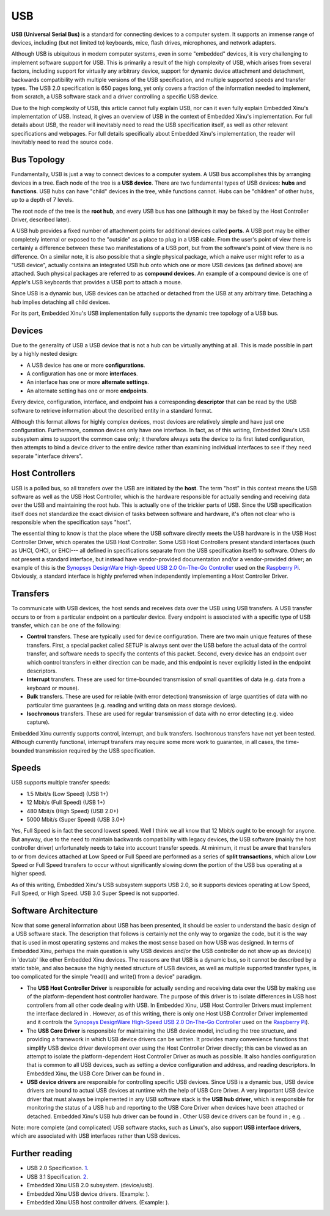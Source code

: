 USB
===

**USB (Universal Serial Bus)** is a standard for connecting devices to a
computer system. It supports an immense range of devices, including (but
not limited to) keyboards, mice, flash drives, microphones, and network
adapters.

Although USB is ubiquitous in modern computer systems, even in some
"embedded" devices, it is very challenging to implement software support
for USB. This is primarily a result of the high complexity of USB, which
arises from several factors, including support for virtually any
arbitrary device, support for dynamic device attachment and detachment,
backwards compatibility with multiple versions of the USB specification,
and multiple supported speeds and transfer types. The USB 2.0
specification is 650 pages long, yet only covers a fraction of the
information needed to implement, from scratch, a USB software stack and
a driver controlling a specific USB device.

Due to the high complexity of USB, this article cannot fully explain
USB, nor can it even fully explain Embedded Xinu's implementation of
USB. Instead, it gives an overview of USB in the context of Embedded
Xinu's implementation. For full details about USB, the reader will
inevitably need to read the USB specification itself, as well as other
relevant specifications and webpages. For full details specifically
about Embedded Xinu's implementation, the reader will inevitably need to
read the source code.

Bus Topology
------------

Fundamentally, USB is just a way to connect devices to a computer
system. A USB bus accomplishes this by arranging devices in a tree. Each
node of the tree is a **USB device**. There are two fundamental types of
USB devices: **hubs** and **functions**. USB hubs can have "child"
devices in the tree, while functions cannot. Hubs can be "children" of
other hubs, up to a depth of 7 levels.

The root node of the tree is the **root hub**, and every USB bus has one
(although it may be faked by the Host Controller Driver, described
later).

A USB hub provides a fixed number of attachment points for additional
devices called **ports**. A USB port may be either completely internal
or exposed to the "outside" as a place to plug in a USB cable. From the
user's point of view there is certainly a difference between these two
manifestations of a USB port, but from the software's point of view
there is no difference. On a similar note, it is also possible that a
single physical package, which a naive user might refer to as a "USB
device", actually contains an integrated USB hub onto which one or more
USB devices (as defined above) are attached. Such physical packages are
referred to as **compound devices**. An example of a compound device is
one of Apple's USB keyboards that provides a USB port to attach a mouse.

Since USB is a dynamic bus, USB devices can be attached or detached from
the USB at any arbitrary time. Detaching a hub implies detaching all
child devices.

For its part, Embedded Xinu's USB implementation fully supports the
dynamic tree topology of a USB bus.

Devices
-------

Due to the generality of USB a USB device that is not a hub can be
virtually anything at all. This is made possible in part by a highly
nested design:

-  A USB device has one or more **configurations**.
-  A configuration has one or more **interfaces**.
-  An interface has one or more **alternate settings**.
-  An alternate setting has one or more **endpoints**.

Every device, configuration, interface, and endpoint has a corresponding
**descriptor** that can be read by the USB software to retrieve
information about the described entity in a standard format.

Although this format allows for highly complex devices, most devices are
relatively simple and have just one configuration. Furthermore, common
devices only have one interface. In fact, as of this writing, Embedded
Xinu's USB subsystem aims to support the common case only; it therefore
always sets the device to its first listed configuration, then attempts
to bind a device driver to the entire device rather than examining
individual interfaces to see if they need separate "interface drivers".

Host Controllers
----------------

USB is a polled bus, so all transfers over the USB are initiated by the
**host**. The term "host" in this context means the USB software as well
as the USB Host Controller, which is the hardware responsible for
actually sending and receiving data over the USB and maintaining the
root hub. This is actually one of the trickier parts of USB. Since the
USB specification itself does not standardize the exact division of
tasks between software and hardware, it's often not clear who is
responsible when the specification says "host".

The essential thing to know is that the place where the USB software
directly meets the USB hardware is in the USB Host Controller Driver,
which operates the USB Host Controller. Some USB Host Controllers
present standard interfaces (such as UHCI, OHCI, or EHCI--- all defined
in specifications separate from the USB specification itself) to
software. Others do not present a standard interface, but instead have
vendor-provided documentation and/or a vendor-provided driver; an
example of this is the `Synopsys DesignWare High-Speed USB 2.0 On-The-Go
Controller <Synopsys DesignWare High-Speed USB 2.0 On-The-Go Controller>`__
used on the `Raspberry Pi <Raspberry Pi>`__. Obviously, a standard
interface is highly preferred when independently implementing a Host
Controller Driver.

Transfers
---------

To communicate with USB devices, the host sends and receives data over
the USB using USB transfers. A USB transfer occurs to or from a
particular endpoint on a particular device. Every endpoint is associated
with a specific type of USB transfer, which can be one of the following:

-  **Control** transfers. These are typically used for device
   configuration. There are two main unique features of these transfers.
   First, a special packet called SETUP is always sent over the USB
   before the actual data of the control transfer, and software needs to
   specify the contents of this packet. Second, every device has an
   endpoint over which control transfers in either direction can be
   made, and this endpoint is never explicitly listed in the endpoint
   descriptors.
-  **Interrupt** transfers. These are used for time-bounded transmission
   of small quantities of data (e.g. data from a keyboard or mouse).
-  **Bulk** transfers. These are used for reliable (with error
   detection) transmission of large quantities of data with no
   particular time guarantees (e.g. reading and writing data on mass
   storage devices).
-  **Isochronous** transfers. These are used for regular transmission of
   data with no error detecting (e.g. video capture).

Embedded Xinu currently supports control, interrupt, and bulk transfers.
Isochronous transfers have not yet been tested. Although currently
functional, interrupt transfers may require some more work to guarantee,
in all cases, the time-bounded transmission required by the USB
specification.

Speeds
------

USB supports multiple transfer speeds:

-  1.5 Mbit/s (Low Speed) (USB 1+)
-  12 Mbit/s (Full Speed) (USB 1+)
-  480 Mbit/s (High Speed) (USB 2.0+)
-  5000 Mbit/s (Super Speed) (USB 3.0+)

Yes, Full Speed is in fact the second lowest speed. Well I think we all
know that 12 Mbit/s ought to be enough for anyone. But anyway, due to
the need to maintain backwards compatibility with legacy devices, the
USB software (mainly the host controller driver) unfortunately needs to
take into account transfer speeds. At minimum, it must be aware that
transfers to or from devices attached at Low Speed or Full Speed are
performed as a series of **split transactions**, which allow Low Speed
or Full Speed transfers to occur without significantly slowing down the
portion of the USB bus operating at a higher speed.

As of this writing, Embedded Xinu's USB subsystem supports USB 2.0, so
it supports devices operating at Low Speed, Full Speed, or High Speed.
USB 3.0 Super Speed is not supported.

Software Architecture
---------------------

Now that some general information about USB has been presented, it
should be easier to understand the basic design of a USB software stack.
The description that follows is certainly not the only way to organize
the code, but it is the way that is used in most operating systems and
makes the most sense based on how USB was designed. In terms of Embedded
Xinu, perhaps the main question is why USB devices and/or the USB
controller do not show up as device(s) in 'devtab' like other Embedded
Xinu devices. The reasons are that USB is a dynamic bus, so it cannot be
described by a static table, and also because the highly nested
structure of USB devices, as well as multiple supported transfer types,
is too complicated for the simple "read() and write() from a device"
paradigm.

-  The **USB Host Controller Driver** is responsible for actually
   sending and receiving data over the USB by making use of the
   platform-dependent host controller hardware. The purpose of this
   driver is to isolate differences in USB host controllers from all
   other code dealing with USB. In Embedded Xinu, USB Host Controller
   Drivers must implement the interface declared in . However, as of
   this writing, there is only one Host USB Controller Driver
   implemented and it controls the `Synopsys DesignWare High-Speed USB
   2.0 On-The-Go
   Controller <Synopsys DesignWare High-Speed USB 2.0 On-The-Go Controller>`__
   used on the `Raspberry Pi <Raspberry Pi>`__).
-  The **USB Core Driver** is responsible for maintaining the USB device
   model, including the tree structure, and providing a framework in
   which USB device drivers can be written. It provides many convenience
   functions that simplify USB device driver development over using the
   Host Controller Driver directly; this can be viewed as an attempt to
   isolate the platform-dependent Host Controller Driver as much as
   possible. It also handles configuration that is common to all USB
   devices, such as setting a device configuration and address, and
   reading descriptors. In Embedded Xinu, the USB Core Driver can be
   found in .
-  **USB device drivers** are responsible for controlling specific USB
   devices. Since USB is a dynamic bus, USB device drivers are bound to
   actual USB devices at runtime with the help of USB Core Driver. A
   very important USB device driver that must always be implemented in
   any USB software stack is the **USB hub driver**, which is
   responsible for monitoring the status of a USB hub and reporting to
   the USB Core Driver when devices have been attached or detached.
   Embedded Xinu's USB hub driver can be found in . Other USB device
   drivers can be found in ; e.g. .

Note: more complete (and complicated) USB software stacks, such as
Linux's, also support **USB interface drivers**, which are associated
with USB interfaces rather than USB devices.

Further reading
---------------

-  USB 2.0 Specification. `1 <http://www.usb.org/developers/docs/>`__.
-  USB 3.1 Specification. `2 <http://www.usb.org/developers/docs/>`__.
-  Embedded Xinu USB 2.0 subsystem. (device/usb).
-  Embedded Xinu USB device drivers. (Example: ).
-  Embedded Xinu USB host controller drivers. (Example: ).

